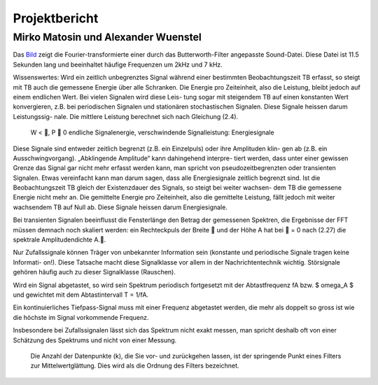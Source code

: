 ================
Projektbericht
================
-----------
Mirko Matosin und Alexander Wuenstel
-----------


.. image:: bilder_doku/gebutterte_fft.png
    :alt: 'Bild einer gebutterten FFT'
    :scale: 50 %
.. _Bild:

.. ![Image](Icon-pictures.png "Bild der gebutterten FFT")
::

Das Bild_ zeigt die Fourier-transformierte einer durch das Butterworth-Filter angepasste Sound-Datei. Diese Datei ist 11.5 Sekunden lang und beeinhaltet häufige Frequenzen um 2kHz und 7 kHz.


Wissenswertes:
Wird ein zeitlich unbegrenztes Signal während einer bestimmten Beobachtungszeit TB erfasst,
so steigt mit TB auch die gemessene Energie über alle Schranken. Die Energie pro Zeiteinheit,
also die Leistung, bleibt jedoch auf einem endlichen Wert. Bei vielen Signalen wird diese Leis-
tung sogar mit steigendem TB auf einen konstanten Wert konvergieren, z.B. bei periodischen
Signalen und stationären stochastischen Signalen. Diese Signale heissen darum Leistungssig-
nale. Die mittlere Leistung berechnet sich nach Gleichung (2.4).


 W < , P  0 endliche Signalenergie, verschwindende Signalleistung: Energiesignale
Diese Signale sind entweder zeitlich begrenzt (z.B. ein Einzelpuls) oder ihre Amplituden klin-
gen ab (z.B. ein Ausschwingvorgang). „Abklingende Amplitude“ kann dahingehend interpre-
tiert werden, dass unter einer gewissen Grenze das Signal gar nicht mehr erfasst werden kann,
man spricht von pseudozeitbegrenzten oder transienten Signalen. Etwas vereinfacht kann man
darum sagen, dass alle Energiesignale zeitlich begrenzt sind.
Ist die Beobachtungszeit TB gleich der Existenzdauer des Signals, so steigt bei weiter wachsen-
dem TB die gemessene Energie nicht mehr an. Die gemittelte Energie pro Zeiteinheit, also die
gemittelte Leistung, fällt jedoch mit weiter wachsendem TB auf Null ab. Diese Signale heissen
darum Energiesignale.

Bei transienten Signalen beeinflusst die Fensterlänge den Betrag der gemessenen Spektren, die
Ergebnisse der FFT müssen demnach noch skaliert werden: ein Rechteckpuls der Breite  und
der Höhe A hat bei  = 0 nach (2.27) die spektrale Amplitudendichte A..



Nur Zufallssignale können Träger
von unbekannter Information sein (konstante und periodische Signale tragen keine Informati-
on!). Diese Tatsache macht diese Signalklasse vor allem in der Nachrichtentechnik wichtig.
Störsignale gehören häufig auch zu dieser Signalklasse (Rauschen).

Wird ein Signal abgetastet, so wird sein Spektrum periodisch fortgesetzt mit der Abtastfrequenz fA bzw. $ \omega_A $ und gewichtet mit dem Abtastintervall T = 1/fA.

Ein kontinuierliches Tiefpass-Signal muss mit einer Frequenz abgetastet werden, die mehr als doppelt so gross ist wie die höchste im Signal vorkommende Frequenz.

Insbesondere bei Zufallssignalen lässt sich das Spektrum nicht exakt messen, man spricht deshalb oft von einer Schätzung des Spektrums und nicht von einer Messung.


 Die Anzahl der Datenpunkte (k), die Sie vor- und zurückgehen lassen, ist der springende Punkt eines Filters zur Mittelwertglättung. Dies wird als die Ordnung des Filters bezeichnet.